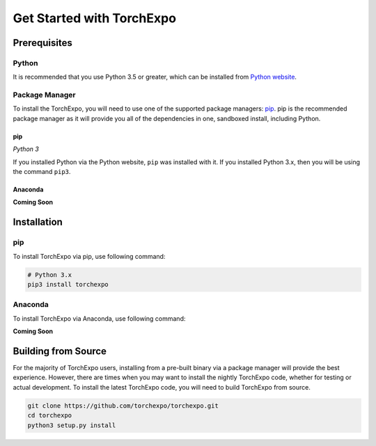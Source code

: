 Get Started with TorchExpo
##########################

Prerequisites
=============

Python
------

It is recommended that you use Python 3.5 or greater, which can be installed from `Python website <https://www.python.org/downloads/>`_.


Package Manager
---------------

To install the TorchExpo, you will need to use one of the supported package managers: `pip <https://pip.pypa.io/en/stable/>`_.
pip is the recommended package manager as it will provide you all of the dependencies in one, sandboxed install, including Python.

pip
~~~

*Python 3*

If you installed Python via the Python website, ``pip`` was installed with it. If you installed Python 3.x, then you will be using the command ``pip3``.

Anaconda
~~~~~~~~

**Coming Soon**


Installation
============

pip
---

To install TorchExpo via pip, use following command:

.. code-block:: bash

   # Python 3.x
   pip3 install torchexpo


Anaconda
--------

To install TorchExpo via Anaconda, use following command:

**Coming Soon**

Building from Source
====================

For the majority of TorchExpo users, installing from a pre-built binary via a package manager will provide the best experience. However, there are times when you may want to install the nightly TorchExpo code, whether for testing or actual development. To install the latest TorchExpo code, you will need to build TorchExpo from source.

.. code-block:: bash

   git clone https://github.com/torchexpo/torchexpo.git
   cd torchexpo
   python3 setup.py install